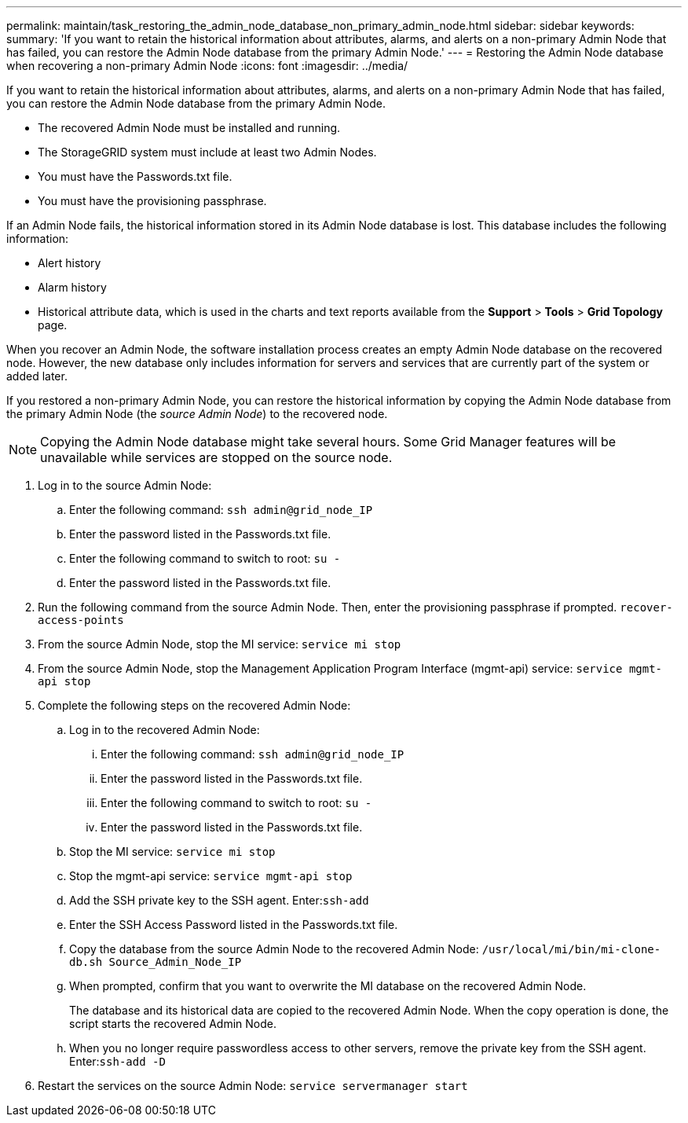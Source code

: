 ---
permalink: maintain/task_restoring_the_admin_node_database_non_primary_admin_node.html
sidebar: sidebar
keywords: 
summary: 'If you want to retain the historical information about attributes, alarms, and alerts on a non-primary Admin Node that has failed, you can restore the Admin Node database from the primary Admin Node.'
---
= Restoring the Admin Node database when recovering a non-primary Admin Node
:icons: font
:imagesdir: ../media/

[.lead]
If you want to retain the historical information about attributes, alarms, and alerts on a non-primary Admin Node that has failed, you can restore the Admin Node database from the primary Admin Node.

* The recovered Admin Node must be installed and running.
* The StorageGRID system must include at least two Admin Nodes.
* You must have the Passwords.txt file.
* You must have the provisioning passphrase.

If an Admin Node fails, the historical information stored in its Admin Node database is lost. This database includes the following information:

* Alert history
* Alarm history
* Historical attribute data, which is used in the charts and text reports available from the *Support* > *Tools* > *Grid Topology* page.

When you recover an Admin Node, the software installation process creates an empty Admin Node database on the recovered node. However, the new database only includes information for servers and services that are currently part of the system or added later.

If you restored a non-primary Admin Node, you can restore the historical information by copying the Admin Node database from the primary Admin Node (the _source Admin Node_) to the recovered node.

NOTE: Copying the Admin Node database might take several hours. Some Grid Manager features will be unavailable while services are stopped on the source node.

. Log in to the source Admin Node:
 .. Enter the following command: `ssh admin@grid_node_IP`
 .. Enter the password listed in the Passwords.txt file.
 .. Enter the following command to switch to root: `su -`
 .. Enter the password listed in the Passwords.txt file.
. Run the following command from the source Admin Node. Then, enter the provisioning passphrase if prompted. `recover-access-points`
. From the source Admin Node, stop the MI service: `service mi stop`
. From the source Admin Node, stop the Management Application Program Interface (mgmt-api) service: `service mgmt-api stop`
. Complete the following steps on the recovered Admin Node:
 .. Log in to the recovered Admin Node:
  ... Enter the following command: `ssh admin@grid_node_IP`
  ... Enter the password listed in the Passwords.txt file.
  ... Enter the following command to switch to root: `su -`
  ... Enter the password listed in the Passwords.txt file.
 .. Stop the MI service: `service mi stop`
 .. Stop the mgmt-api service: `service mgmt-api stop`
 .. Add the SSH private key to the SSH agent. Enter:``ssh-add``
 .. Enter the SSH Access Password listed in the Passwords.txt file.
 .. Copy the database from the source Admin Node to the recovered Admin Node: `/usr/local/mi/bin/mi-clone-db.sh Source_Admin_Node_IP`
 .. When prompted, confirm that you want to overwrite the MI database on the recovered Admin Node.
+
The database and its historical data are copied to the recovered Admin Node. When the copy operation is done, the script starts the recovered Admin Node.

 .. When you no longer require passwordless access to other servers, remove the private key from the SSH agent. Enter:``ssh-add -D``
. Restart the services on the source Admin Node: `service servermanager start`

